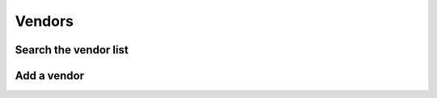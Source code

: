 ========
Vendors
========

Search the vendor list
------------------------

Add a vendor
------------
